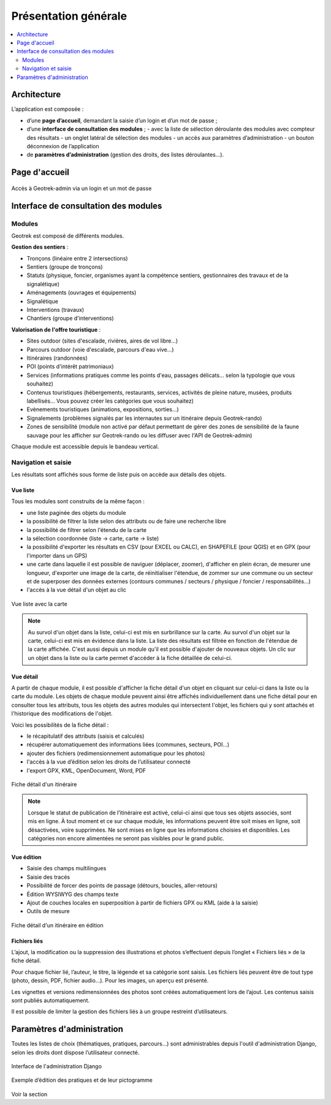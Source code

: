 =====================
Présentation générale
=====================

.. contents::
   :local:
   :depth: 2

Architecture
=============

L’application est composée : 

- d’une **page d’accueil**, demandant la saisie d’un login et d’un mot de passe ;
- d’une **interface de consultation des modules** ;
  - avec la liste de sélection déroulante des modules avec compteur des résultats
  - un onglet latéral de sélection des modules
  - un accès aux paramètres d’administration
  - un bouton déconnexion de l’application
- de **paramètres d’administration** (gestion des droits, des listes déroulantes…).

Page d'accueil
==============

.. figure:: ../images/user-manual/geotrek-login.png
   :alt: Accès à Geotrek-admin via un login et un mot de passe
   :align: center

   Accès à Geotrek-admin via un login et un mot de passe


Interface de consultation des modules
=====================================

Modules
-------

Geotrek est composé de différents modules.

**Gestion des sentiers** :

* Tronçons (linéaire entre 2 intersections)
* Sentiers (groupe de tronçons)
* Statuts (physique, foncier, organismes ayant la compétence sentiers, gestionnaires des travaux et de la signalétique)
* Aménagements (ouvrages et équipements)
* Signalétique
* Interventions (travaux)
* Chantiers (groupe d'interventions)

**Valorisation de l'offre touristique** :

* Sites outdoor (sites d'escalade, rivières, aires de vol libre…)
* Parcours outdoor (voie d'escalade, parcours d'eau vive…)
* Itinéraires (randonnées)
* POI (points d'intérêt patrimoniaux)
* Services (informations pratiques comme les points d'eau, passages délicats... selon la typologie que vous souhaitez)
* Contenus touristiques (hébergements, restaurants, services, activités de pleine nature, musées, produits labellisés... Vous pouvez créer les catégories que vous souhaitez)
* Evènements touristiques (animations, expositions, sorties...)
* Signalements (problèmes signalés par les internautes sur un itinéraire depuis Geotrek-rando)
* Zones de sensibilité (module non activé par défaut permettant de gérer des zones de sensibilité de la faune sauvage pour les afficher sur Geotrek-rando ou les diffuser avec l'API de Geotrek-admin)

Chaque module est accessible depuis le bandeau vertical.

Navigation et saisie
--------------------

Les résultats sont affichés sous forme de liste puis on accède aux détails des objets.

Vue liste
~~~~~~~~~~

Tous les modules sont construits de la même façon :

* une liste paginée des objets du module
* la possibilité de filtrer la liste selon des attributs ou de faire une recherche libre
* la possibilité de filtrer selon l'étendu de la carte
* la sélection coordonnée (liste → carte, carte → liste)
* la possibilité d'exporter les résultats en CSV (pour EXCEL ou CALC), en SHAPEFILE (pour QGIS) et en GPX (pour l'importer dans un GPS)
* une carte dans laquelle il est possible de naviguer (déplacer, zoomer), d'afficher en plein écran, de mesurer une longueur, d'exporter une image de la carte, de réinitialiser l'étendue, de zommer sur une commune ou un secteur et de superposer des données externes (contours communes / secteurs / physique / foncier / responsabilités…)
* l'accès à la vue détail d'un objet au clic

.. figure:: ../images/user-manual/01-liste-fr.jpg
   :alt: Vue liste avec la carte
   :align: center

   Vue liste avec la carte 

.. note::
	Au survol d'un objet dans la liste, celui-ci est mis en surbrillance sur la carte.
	Au survol d'un objet sur la carte, celui-ci est mis en évidence dans la liste.
	La liste des résultats est filtrée en fonction de l'étendue de la carte affichée.
	C'est aussi depuis un module qu'il est possible d'ajouter de nouveaux objets.
	Un clic sur un objet dans la liste ou la carte permet d'accéder à la fiche détaillée de celui-ci.

Vue détail
~~~~~~~~~~~

A partir de chaque module, il est possible d'afficher la fiche détail d'un objet en cliquant sur celui-ci dans la liste ou la carte du module. Les objets de chaque module peuvent ainsi être affichés individuellement dans une fiche détail pour en consulter tous les attributs, tous les objets des autres modules qui intersectent l'objet, les fichiers qui y sont attachés et l'historique des modifications de l'objet.

Voici les possibilités de la fiche détail :

- le récapitulatif des attributs (saisis et calculés)
- récupérer automatiquement des informations liées (communes, secteurs, POI…)
- ajouter des fichiers (redimensionnement automatique pour les photos)
- l'accès à la vue d’édition selon les droits de l’utilisateur connecté
- l'export GPX, KML, OpenDocument, Word, PDF

.. figure:: ../images/user-manual/fiche-detail.png
   :alt: Fiche détail d'un itinéraire
   :align: center

   Fiche détail d'un itinéraire

.. note::
	Lorsque le statut de publication de l’itinéraire est activé, celui-ci ainsi que tous ses objets associés, sont mis en ligne.
	À tout moment et ce sur chaque module, les informations peuvent être soit mises en ligne, soit désactivées, voire supprimées.
	Ne sont mises en ligne que les informations choisies et disponibles. Les catégories non encore alimentées ne seront pas visibles pour le grand public.

Vue édition
~~~~~~~~~~~

- Saisie des champs multilingues
- Saisie des tracés
- Possibilité de forcer des points de passage (détours, boucles, aller-retours)
- Édition WYSIWYG des champs texte
- Ajout de couches locales en superposition à partir de fichiers GPX ou KML (aide à la saisie)
- Outils de mesure

.. figure:: ../images/user-manual/vue-edition.png
   :alt: Fiche détail d'un itinéraire en édition
   :align: center

   Fiche détail d'un itinéraire en édition

Fichiers liés
~~~~~~~~~~~~~

L’ajout, la modification ou la suppression des illustrations et photos s’effectuent depuis l’onglet « Fichiers liés » de la fiche détail.

Pour chaque fichier lié, l’auteur, le titre, la légende et sa catégorie sont saisis. Les fichiers liés peuvent être de tout type (photo, dessin, PDF, fichier audio…). Pour les images, un aperçu est présenté.

Les vignettes et versions redimensionnées des photos sont créées automatiquement lors de l’ajout.
Les contenus saisis sont publiés automatiquement.

Il est possible de limiter la gestion des fichiers liés à un groupe restreint d’utilisateurs.

Paramètres d'administration
===========================

Toutes les listes de choix (thématiques, pratiques, parcours…) sont administrables depuis l'outil d'administration Django, selon les droits dont dispose l’utilisateur connecté.

.. figure:: ../images/user-manual/admin-django.png
   :alt: Interface de l'administration Django
   :align: center

   Interface de l'administration Django

.. figure:: ../images/user-manual/django-pratique.png
   :alt: Exemple d’édition des pratiques et de leur pictogramm
   :align: center

   Exemple d’édition des pratiques et de leur pictogramme

Voir la section 

..  Comment.
    :ref:`Paramétrage des modules <parametrages-des-modules>`   


